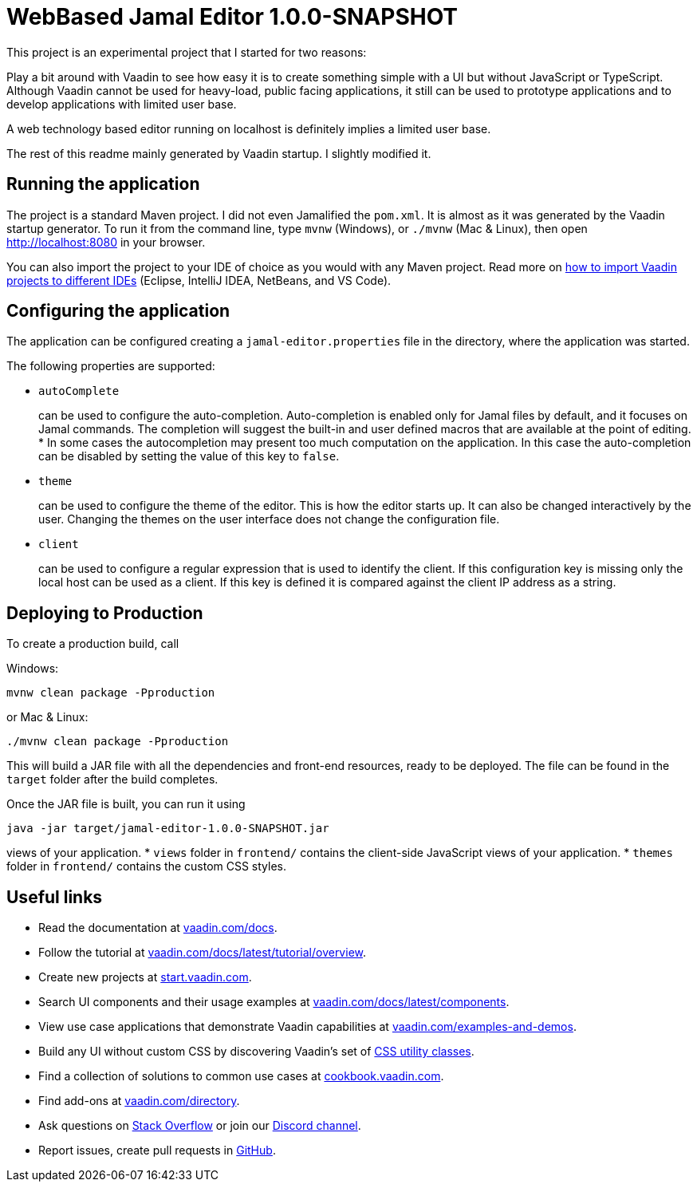 

= WebBased Jamal Editor 1.0.0-SNAPSHOT

This project is an experimental project that I started for two reasons:

Play a bit around with Vaadin to see how easy it is to create something simple with a UI but without JavaScript or TypeScript.
Although Vaadin cannot be used for heavy-load, public facing applications, it still can be used to prototype applications and to develop applications with limited user base.

A web technology based editor running on localhost is definitely implies a limited user base.

The rest of this readme mainly generated by Vaadin startup.
I slightly modified it.

== Running the application

The project is a standard Maven project.
I did not even Jamalified the `pom.xml`.
It is almost as it was generated by the Vaadin startup generator.
To run it from the command line, type `mvnw` (Windows), or `./mvnw` (Mac &amp; Linux), then open
http://localhost:8080 in your browser.

You can also import the project to your IDE of choice as you would with any Maven project.
Read more on https://vaadin.com/docs/latest/guide/step-by-step/importing[how to import Vaadin projects to different IDEs] (Eclipse, IntelliJ IDEA, NetBeans, and VS Code).

== Configuring the application

The application can be configured creating a `jamal-editor.properties` file in the directory, where the application was started.

The following properties are supported:

* `autoComplete`
+
can be used to configure the auto-completion.
Auto-completion is enabled only for Jamal files by default, and it focuses on Jamal commands.
The completion will suggest the built-in and user defined macros that are available at the point of editing.
     *
In some cases the autocompletion may present too much computation on the application.
In this case the auto-completion can be disabled by setting the value of this key to `false`.
* `theme`
+
can be used to configure the theme of the editor.
This is how the editor starts up.
It can also be changed interactively by the user.
Changing the themes on the user interface does not change the configuration file.

* `client`
+
can be used to configure a regular expression that is used to identify the client.
If this configuration key is missing only the local host can be used as a client.
If this key is defined it is compared against the client IP address as a string.




== Deploying to Production

To create a production build, call

Windows:

  mvnw clean package -Pproduction

or Mac &amp; Linux:

  ./mvnw clean package -Pproduction

This will build a JAR file with all the dependencies and front-end resources, ready to be deployed.
The file can be found in the `target` folder after the build completes.

Once the JAR file is built, you can run it using

  java -jar target/jamal-editor-1.0.0-SNAPSHOT.jar

views of your application.
* `views` folder in `frontend/` contains the client-side JavaScript views of your application.
* `themes` folder in `frontend/` contains the custom CSS styles.

== Useful links

* Read the documentation at https://vaadin.com/docs[vaadin.com/docs].
* Follow the tutorial at https://vaadin.com/docs/latest/tutorial/overview[vaadin.com/docs/latest/tutorial/overview].
* Create new projects at https://start.vaadin.com/[start.vaadin.com].
* Search UI components and their usage examples at https://vaadin.com/docs/latest/components[vaadin.com/docs/latest/components].
* View use case applications that demonstrate Vaadin capabilities at https://vaadin.com/examples-and-demos[vaadin.com/examples-and-demos].
* Build any UI without custom CSS by discovering Vaadin's set of https://vaadin.com/docs/styling/lumo/utility-classes[CSS utility classes].
* Find a collection of solutions to common use cases at https://cookbook.vaadin.com/[cookbook.vaadin.com].
* Find add-ons at https://vaadin.com/directory[vaadin.com/directory].
* Ask questions on https://stackoverflow.com/questions/tagged/vaadin[Stack Overflow] or join our https://discord.gg/MYFq5RTbBn[Discord channel].
* Report issues, create pull requests in https://github.com/vaadin[GitHub].